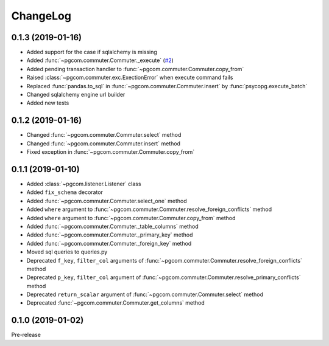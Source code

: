 ChangeLog
=========

0.1.3 (2019-01-16)
------------------

* Added support for the case if sqlalchemy is missing
* Added :func:`~pgcom.commuter.Commuter._execute` (`#2 <https://github.com/viktorsapozhok/pgcom/issues/2>`_)
* Added pending transaction handler to :func:`~pgcom.commuter.Commuter.copy_from`
* Raised :class:`~pgcom.commuter.exc.ExectionError` when execute command fails
* Replaced :func:`pandas.to_sql` in :func:`~pgcom.commuter.Commuter.insert` by :func:`psycopg.execute_batch`
* Changed sqlalchemy engine url builder
* Added new tests

0.1.2 (2019-01-16)
------------------
* Changed :func:`~pgcom.commuter.Commuter.select` method
* Changed :func:`~pgcom.commuter.Commuter.insert` method
* Fixed exception in :func:`~pgcom.commuter.Commuter.copy_from`

0.1.1 (2019-01-10)
------------------

* Added :class:`~pgcom.listener.Listener` class
* Added ``fix_schema`` decorator
* Added :func:`~pgcom.commuter.Commuter.select_one` method
* Added ``where`` argument to :func:`~pgcom.commuter.Commuter.resolve_foreign_conflicts` method
* Added ``where`` argument to :func:`~pgcom.commuter.Commuter.copy_from` method
* Added :func:`~pgcom.commuter.Commuter._table_columns` method
* Added :func:`~pgcom.commuter.Commuter._primary_key` method
* Added :func:`~pgcom.commuter.Commuter._foreign_key` method
* Moved sql queries to queries.py
* Deprecated ``f_key``, ``filter_col`` arguments of :func:`~pgcom.commuter.Commuter.resolve_foreign_conflicts` method
* Deprecated ``p_key``, ``filter_col`` argument of :func:`~pgcom.commuter.Commuter.resolve_primary_conflicts` method
* Deprecated ``return_scalar`` argument of :func:`~pgcom.commuter.Commuter.select` method
* Deprecated :func:`~pgcom.commuter.Commuter.get_columns` method

0.1.0 (2019-01-02)
------------------

Pre-release